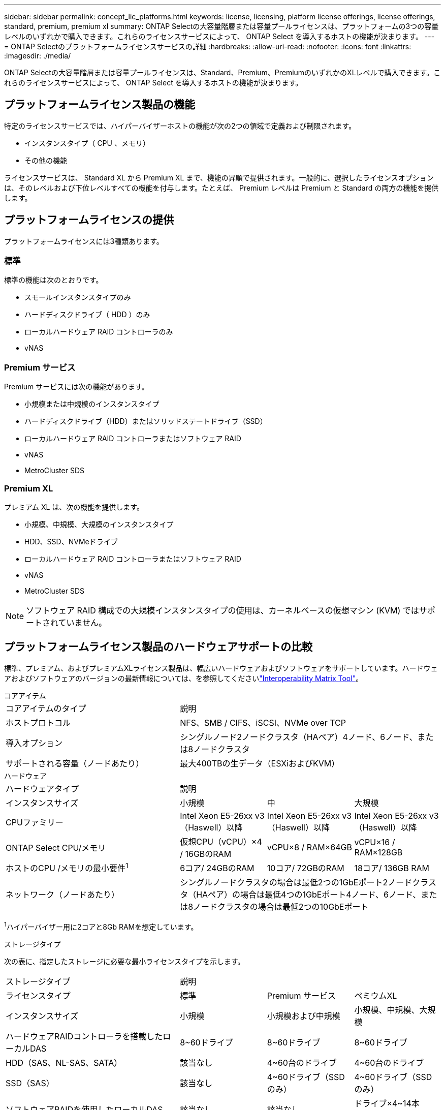 ---
sidebar: sidebar 
permalink: concept_lic_platforms.html 
keywords: license, licensing, platform license offerings, license offerings, standard, premium, premium xl 
summary: ONTAP Selectの大容量階層または容量プールライセンスは、プラットフォームの3つの容量レベルのいずれかで購入できます。これらのライセンスサービスによって、 ONTAP Select を導入するホストの機能が決まります。 
---
= ONTAP Selectのプラットフォームライセンスサービスの詳細
:hardbreaks:
:allow-uri-read: 
:nofooter: 
:icons: font
:linkattrs: 
:imagesdir: ./media/


[role="lead"]
ONTAP Selectの大容量階層または容量プールライセンスは、Standard、Premium、PremiumのいずれかのXLレベルで購入できます。これらのライセンスサービスによって、 ONTAP Select を導入するホストの機能が決まります。



== プラットフォームライセンス製品の機能

特定のライセンスサービスでは、ハイパーバイザーホストの機能が次の2つの領域で定義および制限されます。

* インスタンスタイプ（ CPU 、メモリ）
* その他の機能


ライセンスサービスは、 Standard XL から Premium XL まで、機能の昇順で提供されます。一般的に、選択したライセンスオプションは、そのレベルおよび下位レベルすべての機能を付与します。たとえば、 Premium レベルは Premium と Standard の両方の機能を提供します。



== プラットフォームライセンスの提供

プラットフォームライセンスには3種類あります。



=== 標準

標準の機能は次のとおりです。

* スモールインスタンスタイプのみ
* ハードディスクドライブ（ HDD ）のみ
* ローカルハードウェア RAID コントローラのみ
* vNAS




=== Premium サービス

Premium サービスには次の機能があります。

* 小規模または中規模のインスタンスタイプ
* ハードディスクドライブ（HDD）またはソリッドステートドライブ（SSD）
* ローカルハードウェア RAID コントローラまたはソフトウェア RAID
* vNAS
* MetroCluster SDS




=== Premium XL

プレミアム XL は、次の機能を提供します。

* 小規模、中規模、大規模のインスタンスタイプ
* HDD、SSD、NVMeドライブ
* ローカルハードウェア RAID コントローラまたはソフトウェア RAID
* vNAS
* MetroCluster SDS



NOTE: ソフトウェア RAID 構成での大規模インスタンスタイプの使用は、カーネルベースの仮想マシン (KVM) ではサポートされていません。



== プラットフォームライセンス製品のハードウェアサポートの比較

標準、プレミアム、およびプレミアムXLライセンス製品は、幅広いハードウェアおよびソフトウェアをサポートしています。ハードウェアおよびソフトウェアのバージョンの最新情報については、を参照してくださいlink:https://mysupport.netapp.com/matrix/["Interoperability Matrix Tool"^]。

[role="tabbed-block"]
====
.コアアイテム
--
[cols="5"30"]
|===


2+| コアアイテムのタイプ 3+| 説明 


2+| ホストプロトコル 3+| NFS、SMB / CIFS、iSCSI、NVMe over TCP 


2+| 導入オプション 3+| シングルノード2ノードクラスタ（HAペア）4ノード、6ノード、または8ノードクラスタ 


2+| サポートされる容量（ノードあたり） 3+| 最大400TBの生データ（ESXiおよびKVM） 
|===
--
.ハードウェア
--
[cols="5"30"]
|===


2+| ハードウェアタイプ 3+| 説明 


2+| インスタンスサイズ | 小規模 | 中 | 大規模 


2+| CPUファミリー | Intel Xeon E5-26xx v3（Haswell）以降 | Intel Xeon E5-26xx v3（Haswell）以降 | Intel Xeon E5-26xx v3（Haswell）以降 


2+| ONTAP Select CPU/メモリ | 仮想CPU（vCPU）×4 / 16GBのRAM | vCPU×8 / RAM×64GB | vCPU×16 / RAM×128GB 


2+| ホストのCPU /メモリの最小要件^1^ | 6コア/ 24GBのRAM | 10コア/ 72GBのRAM | 18コア/ 136GB RAM 


2+| ネットワーク（ノードあたり） 3+| シングルノードクラスタの場合は最低2つの1GbEポート2ノードクラスタ（HAペア）の場合は最低4つの1GbEポート4ノード、6ノード、または8ノードクラスタの場合は最低2つの10GbEポート 
|===
^1^ハイパーバイザー用に2コアと8Gb RAMを想定しています。

--
.ストレージタイプ
--
次の表に、指定したストレージに必要な最小ライセンスタイプを示します。 

[cols="5"30"]
|===


2+| ストレージタイプ 3+| 説明 


2+| ライセンスタイプ | 標準 | Premium サービス | ペミウムXL 


2+| インスタンスサイズ | 小規模 | 小規模および中規模 | 小規模、中規模、大規模 


2+| ハードウェアRAIDコントローラを搭載したローカルDAS | 8~60ドライブ | 8~60ドライブ | 8~60ドライブ 


2+| HDD（SAS、NL-SAS、SATA） | 該当なし | 4~60台のドライブ | 4~60台のドライブ 


2+| SSD（SAS） | 該当なし | 4~60ドライブ（SSDのみ） | 4~60ドライブ（SSDのみ） 


2+| ソフトウェアRAIDを使用したローカルDAS | 該当なし | 該当なし | ドライブ×4~14本（NVMeのみ） 


2+| 外付けアレイ^1^ 3+| 外付けアレイでホストされているデータストアがFC、FCoE、iSCSI、およびNFS経由で接続されている（KVMではNFSはサポートされていません）。これらのデータストアは、高可用性と耐障害性を提供します。 
|===
^1^外部アレイプロトコルのサポートには、ネットワークストレージの接続性が反映されています。

--
.ソフトウェア
--
[cols="5"30"]
|===


2+| ソフトウェアタイプ 3+| 説明 


2+| ハイパーバイザーのサポート（VMware） 3+| VMware vSphere 8.0GA およびアップデート 1 ～ 3、VMware vSphere 7.0GA およびアップデート 1 ～ 3C 


2+| ハイパーバイザーのサポート（KVM） 3+| Red Hat Enterprise Linux 64 ビット (KVM) 9.6、9.5、9.4、9.3、9.2、9.1、9.0、8.8、8.7、および 8.6 Rocky Linux (KVM) 9.6 9.5、9.4、9.3、9.2、9.1、9.0、8.9、8.8、8.7、および 8.6 


2+| 管理ソフトウェア 3+| NetApp Active IQ Unified Manager管理スイートONTAP Select導入ユーティリティSnapCenter（オプション） 
|===
--
====
.関連情報
link:concept_lic_production.html["大容量階層と容量プールのライセンスタイプについて"]です。
